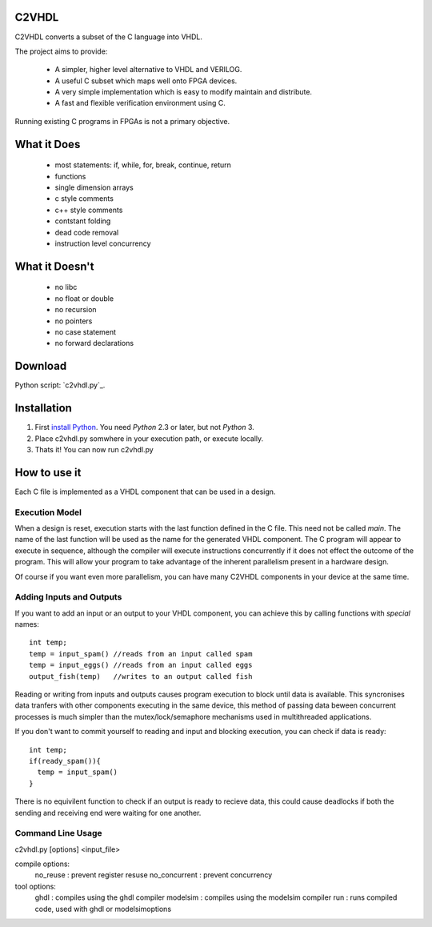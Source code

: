 C2VHDL
======

C2VHDL converts a subset of the C language into VHDL.

The project aims to provide:

 - A simpler, higher level alternative to VHDL and VERILOG.
 - A useful C subset which maps well onto FPGA devices.
 - A very simple implementation which is easy to modify maintain and distribute.
 - A fast and flexible verification environment using C.

Running existing C programs in FPGAs is not a primary objective.

What it Does
============

 - most statements: if, while, for, break, continue, return
 - functions
 - single dimension arrays
 - c style comments
 - c++ style comments
 - contstant folding
 - dead code removal
 - instruction level concurrency

What it Doesn't
===============

 - no libc
 - no float or double
 - no recursion
 - no pointers
 - no case statement
 - no forward declarations

Download
========

Python script: `c2vhdl.py`_.

.. _`c2vhdl` : https://github.com/downloads/dawsonjon/C2VHDL/c2vhdl.py

Installation
=============

1. First `install Python`_. You need *Python* 2.3 or later, but not *Python* 3.
2. Place c2vhdl.py somwhere in your execution path, or execute locally.
3. Thats it! You can now run c2vhdl.py

.. _`install Python` : http://python.org/download

How to use it
=============

Each C file is implemented as a VHDL component that can be used in a design.

Execution Model
---------------

When a design is reset, execution starts with the last function defined in
the C file. This need not be called *main*. The name of the last function
will be used as the name for the generated VHDL component. The C program will
appear to execute in sequence, although the compiler will execute instructions
concurrently if it does not effect the outcome of the program. This will allow
your program to take advantage of the inherent parallelism present in a hardware
design.

Of course if you want even more parallelism, you can have many C2VHDL
components in your device at the same time.

Adding Inputs and Outputs
-------------------------

If you want to add an input or an output to your VHDL component, you can achieve
this by calling functions with *special* names::

  int temp;
  temp = input_spam() //reads from an input called spam
  temp = input_eggs() //reads from an input called eggs
  output_fish(temp)   //writes to an output called fish

Reading or writing from inputs and outputs causes program execution to block
until data is available. This syncronises data tranfers with other components
executing in the same device, this method of passing data beween concurrent
processes is much simpler than the mutex/lock/semaphore mechanisms used in
multithreaded applications.

If you don't want to commit yourself to reading and input and blocking
execution, you can check if data is ready::

  int temp;
  if(ready_spam()){
    temp = input_spam()
  }

There is no equivilent function to check if an output is ready to recieve data,
this could cause deadlocks if both the sending and receiving end were waiting
for one another.

Command Line Usage
------------------

c2vhdl.py [options] <input_file>

compile options:
  no_reuse      : prevent register resuse
  no_concurrent : prevent concurrency

tool options:
  ghdl          : compiles using the ghdl compiler
  modelsim      : compiles using the modelsim compiler
  run           : runs compiled code, used with ghdl or modelsimoptions
